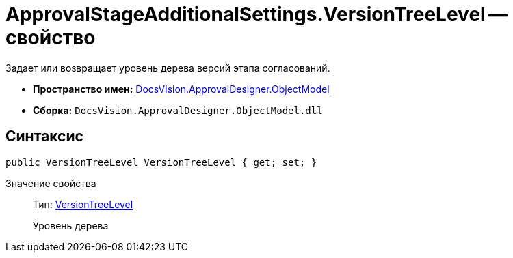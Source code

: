 = ApprovalStageAdditionalSettings.VersionTreeLevel -- свойство

Задает или возвращает уровень дерева версий этапа согласований.

* *Пространство имен:* xref:api/DocsVision/Platform/ObjectModel/ObjectModel_NS.adoc[DocsVision.ApprovalDesigner.ObjectModel]
* *Сборка:* `DocsVision.ApprovalDesigner.ObjectModel.dll`

== Синтаксис

[source,csharp]
----
public VersionTreeLevel VersionTreeLevel { get; set; }
----

Значение свойства::
Тип: xref:api/DocsVision/ApprovalDesigner/ObjectModel/VersionTreeLevel_EN.adoc[VersionTreeLevel]
+
Уровень дерева
